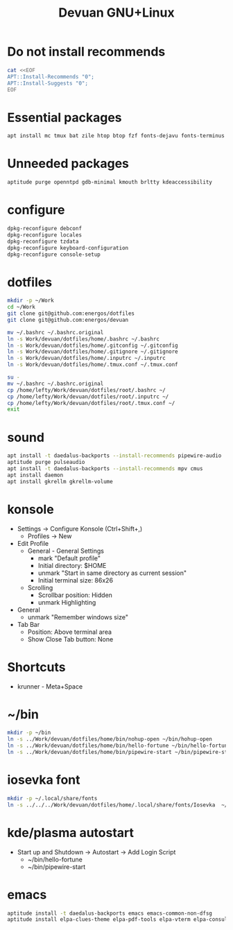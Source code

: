 #+TITLE: Devuan GNU+Linux
#+OPTIONS: toc:nil num:nil html-postamble:nil
#+STARTUP: showall

* Do not install recommends
#+begin_src bash :results file :file "dotfiles/etc/apt/apt.conf.d/90norecommends"
  cat <<EOF
  APT::Install-Recommends "0";
  APT::Install-Suggests "0";
  EOF
#+end_src

#+RESULTS:
[[file:dotfiles/etc/apt/apt.conf.d/90norecommends]]

* Essential packages
#+begin_src bash :noeval
  apt install mc tmux bat zile htop btop fzf fonts-dejavu fonts-terminus aptitude plocate evtest fortune-mod fortunes fortunes-debian-hints manpages-dev tldr silversearcher-ag neofetch ripgrep gawk mawk- curl rxvt-unicode xdotool wmctrl xclip barrier qiv build-essential gdb fakeroot autoconf automake libtool-bin flex bison cmake dkms chrony inotify-tools linux-headers-amd64
#+end_src

* Unneeded packages
#+begin_src bash :noeval
  aptitude purge openntpd gdb-minimal kmouth brltty kdeaccessibility
#+end_src

* configure
#+begin_src bash :noeval
  dpkg-reconfigure debconf
  dpkg-reconfigure locales
  dpkg-reconfigure tzdata
  dpkg-reconfigure keyboard-configuration
  dpkg-reconfigure console-setup
#+end_src

* dotfiles
#+begin_src bash :noeval
  mkdir -p ~/Work
  cd ~/Work
  git clone git@github.com:energos/dotfiles
  git clone git@github.com:energos/devuan
#+end_src

#+begin_src bash :noeval
  mv ~/.bashrc ~/.bashrc.original
  ln -s Work/devuan/dotfiles/home/.bashrc ~/.bashrc
  ln -s Work/devuan/dotfiles/home/.gitconfig ~/.gitconfig
  ln -s Work/devuan/dotfiles/home/.gitignore ~/.gitignore
  ln -s Work/devuan/dotfiles/home/.inputrc ~/.inputrc
  ln -s Work/devuan/dotfiles/home/.tmux.conf ~/.tmux.conf
#+end_src

#+begin_src bash :noeval
  su -
  mv ~/.bashrc ~/.bashrc.original
  cp /home/lefty/Work/devuan/dotfiles/root/.bashrc ~/
  cp /home/lefty/Work/devuan/dotfiles/root/.inputrc ~/
  cp /home/lefty/Work/devuan/dotfiles/root/.tmux.conf ~/
  exit
#+end_src
* sound
#+begin_src bash :noeval
  apt install -t daedalus-backports --install-recommends pipewire-audio
  aptitude purge pulseaudio
  apt install -t daedalus-backports --install-recommends mpv cmus
  apt install daemon
  apt install gkrellm gkrellm-volume
#+end_src
* konsole
- Settings -> Configure Konsole (Ctrl+Shift+,)
  + Profiles -> New
- Edit Profile
  + General - General Settings
    - mark "Default profile" 
    - Initial directory: $HOME
    - unmark "Start in same directory as current session"
    - Initial terminal size: 86x26
  + Scrolling
    - Scrollbar position: Hidden
    - unmark Highlighting
- General
  + unmark "Remember windows size"
- Tab Bar
  + Position: Above terminal area
  + Show Close Tab button: None
* Shortcuts
- krunner - Meta+Space

* ~/bin
#+begin_src bash :noeval
  mkdir -p ~/bin
  ln -s ../Work/devuan/dotfiles/home/bin/nohup-open ~/bin/hohup-open
  ln -s ../Work/devuan/dotfiles/home/bin/hello-fortune ~/bin/hello-fortune
  ln -s ../Work/devuan/dotfiles/home/bin/pipewire-start ~/bin/pipewire-start
#+end_src

* iosevka font
#+begin_src bash :noeval
  mkdir -p ~/.local/share/fonts
  ln -s ../../../Work/devuan/dotfiles/home/.local/share/fonts/Iosevka  ~/.local/share/fonts/Iosevka
#+end_src

* kde/plasma autostart
- Start up and Shutdown -> Autostart -> Add Login Script
  + ~/bin/hello-fortune
  + ~/bin/pipewire-start

* emacs
#+begin_src bash :noeval
  aptitude install -t daedalus-backports emacs emacs-common-non-dfsg
  aptitude install elpa-clues-theme elpa-pdf-tools elpa-vterm elpa-consult elpa-expand-region elpa-htmlize elpa-magit elpa-marginalia elpa-orderless elpa-vertico elpa-which-key elpa-embark
#+end_src
